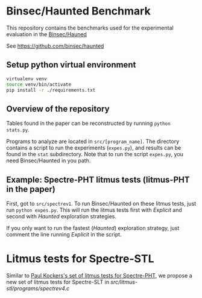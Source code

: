 * Binsec/Haunted Benchmark
This repository contains the benchmarks used for the experimental
evaluation in the [[https://binsec.github.io/assets/publications/papers/2021-ndss.pdf][Binsec/Hauned]]

See https://github.com/binsec/haunted

** Setup python virtual environment
#+BEGIN_SRC bash
virtualenv venv
source venv/bin/activate
pip install -r ./requirements.txt
#+END_SRC

** Overview of the repository
Tables found in the paper can be reconstructed by running =python
stats.py=.

Programs to analyze are located in =src/[program_name]=. The directory
contains a script to run the experiments (=expes.py=), and results can
be found in the =stat= subdirectory. Note that to run the script
=expes.py=, you need Binsec/Haunted in you path.

** Example: Spectre-PHT litmus tests (litmus-PHT in the paper)
First, got to =src/spectrev1=. To run Binsec/Haunted on these litmus
tests, just run =python expes.py=. This will run the litmus tests
first with /Explicit/ and second with /Haunted/ exploration
strategies.

If you only want to run the fastest (/Haunted/) exploration strategy,
just comment the line running /Explicit/ in the script.

* Litmus tests for Spectre-STL
Similar to [[https://www.paulkocher.com/doc/MicrosoftCompilerSpectreMitigation.html][Paul Kockers's set of litmus tests for Spectre-PHT]], we
propose a new set of litmus tests for Spectre-SLT in
[[src/litmus-stl/programs/spectrev4.c]]


